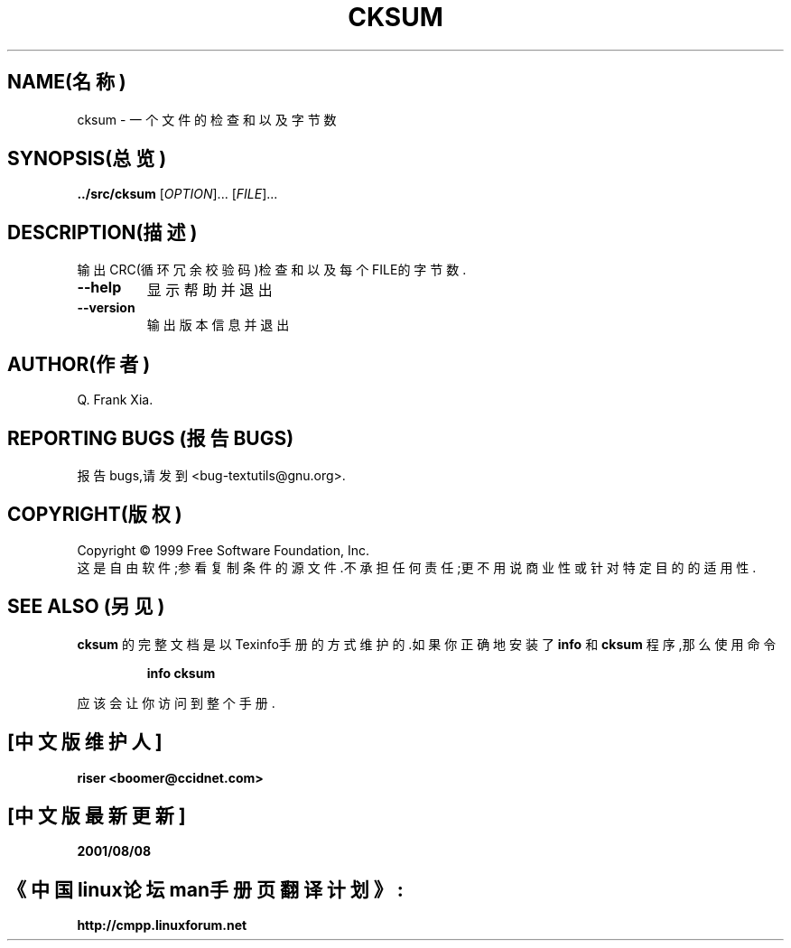 .TH CKSUM 1 "1999年12月" "GNU textutils 2.0a" 
.SH NAME(名称)
cksum \- 一个文件的检查和以及字节数
.SH SYNOPSIS(总览)
.B ../src/cksum
[\fIOPTION\fR]... [\fIFILE\fR]...
.SH DESCRIPTION(描述)
.\" 在这儿添加任何附加的描述信息
.PP
输出CRC(循环冗余校验码)检查和以及每个FILE的字节数.
.TP
\fB\-\-help\fR
显示帮助并退出
.TP
\fB\-\-version\fR
输出版本信息并退出
.SH AUTHOR(作者)
Q. Frank Xia.
.SH "REPORTING BUGS"(报告BUGS)
报告bugs,请发到<bug-textutils@gnu.org>.
.SH COPYRIGHT(版权)
Copyright \(co 1999 Free Software Foundation, Inc.
.br
这是自由软件;参看复制条件的源文件.不承担任何责任;更不用说商业性或针对特定目的的适用性.
.SH "SEE ALSO"(另见)
.B cksum
的完整文档是以Texinfo手册的方式维护的.如果你正确地安装了
.B info
和
.B cksum
程序,那么使用命令
.IP
.B info cksum
.PP
应该会让你访问到整个手册.

.SH "[中文版维护人]"
.B riser <boomer@ccidnet.com>
.SH "[中文版最新更新]"
.BR 2001/08/08
.SH "《中国linux论坛man手册页翻译计划》:"
.BI http://cmpp.linuxforum.net
